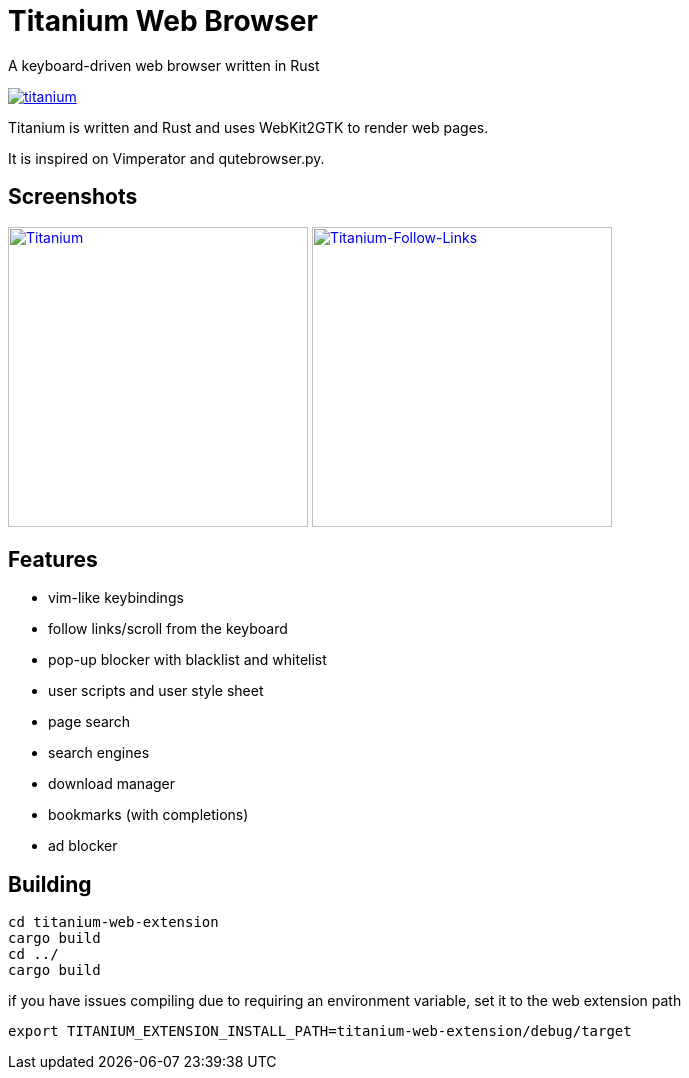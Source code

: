 = Titanium Web Browser

A keyboard-driven web browser written in Rust

//image:https://img.shields.io/crates/v/titanium.svg[link="https://crates.io/crates/titanium"]
//image:https://img.shields.io/crates/d/titanium.svg[link="https://crates.io/crates/titanium"]
image:https://img.shields.io/crates/l/titanium.svg[link="LICENSE"]

Titanium is written and Rust and uses WebKit2GTK to render web pages.

It is inspired on Vimperator and qutebrowser.py.

== Screenshots

image:doc/screenshots/titanium.png[Titanium,300,link="doc/screenshots/titanium.png"]
image:doc/screenshots/titanium-follow-links.png[Titanium-Follow-Links,300,link="doc/screenshots/titanium-follow-links.png"]

//== Installing Titanium

== Features

 * vim-like keybindings
 * follow links/scroll from the keyboard
 * pop-up blocker with blacklist and whitelist
 * user scripts and user style sheet
 * page search
 * search engines
 * download manager
 * bookmarks (with completions)
 * ad blocker

== Building


[source, bash]
----
cd titanium-web-extension
cargo build
cd ../ 
cargo build
----

if you have issues compiling due to requiring an environment variable, set it to the web extension path

[source, bash]
----
export TITANIUM_EXTENSION_INSTALL_PATH=titanium-web-extension/debug/target
----